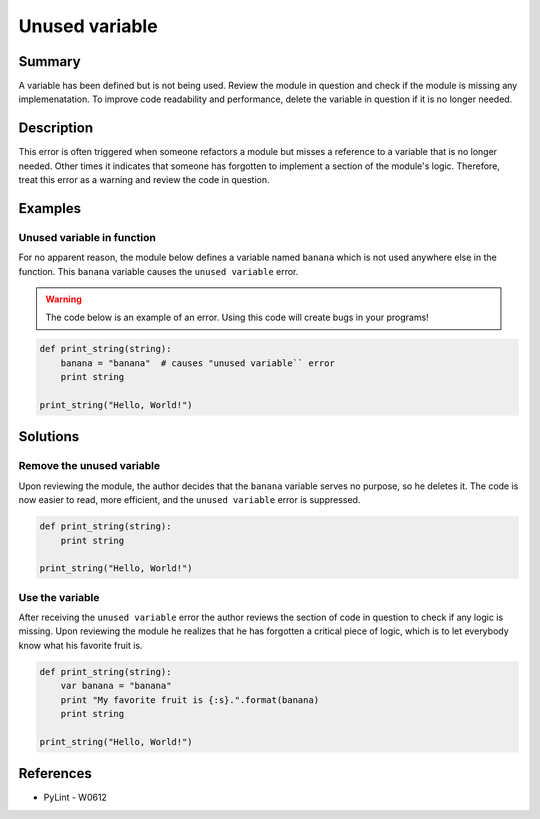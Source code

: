 Unused variable
===============

Summary
-------

A variable has been defined but is not being used. Review the module in question and check if the module is missing any implemenatation. To improve code readability and performance, delete the variable in question if it is no longer needed.

Description
-----------

This error is often triggered when someone refactors a module but misses a reference to a variable that is no longer needed. Other times it indicates that someone has forgotten to implement a section of the module's logic. Therefore, treat this error as a warning and review the code in question.

Examples
----------

Unused variable in function
...........................

For no apparent reason, the module below defines a variable named ``banana`` which is not used anywhere else in the function. This ``banana`` variable causes the ``unused variable`` error.

.. warning:: The code below is an example of an error. Using this code will create bugs in your programs!

.. code:: python

    def print_string(string):
        banana = "banana"  # causes "unused variable`` error
        print string

    print_string("Hello, World!")

Solutions
---------

Remove the unused variable
..........................

Upon reviewing the module, the author decides that the ``banana`` variable serves no purpose, so he deletes it. The code is now easier to read, more efficient, and the ``unused variable`` error is suppressed.

.. code:: python

    def print_string(string):
        print string

    print_string("Hello, World!")    

Use the variable
................

After receiving the ``unused variable`` error the author reviews the section of code in question to check if any logic is missing. Upon reviewing the module he realizes that he has forgotten a critical piece of logic, which is to let everybody know what his favorite fruit is.

.. code:: python

    def print_string(string):
        var banana = "banana"
        print "My favorite fruit is {:s}.".format(banana)
        print string

    print_string("Hello, World!")  
    
References
----------
- PyLint - W0612
